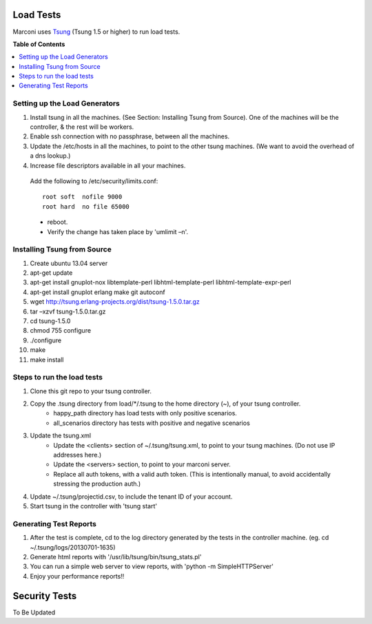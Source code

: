 ==========
Load Tests
==========

Marconi uses `Tsung`_ (Tsung 1.5 or higher) to run load tests.

**Table of Contents**

.. contents::
    :local:
    :depth: 2
    :backlinks: none


------------------------------
Setting up the Load Generators
------------------------------

#. Install tsung in all the machines. (See Section: Installing Tsung from Source).
   One of the machines will be the controller, & the rest will be workers.
#. Enable ssh connection with no passphrase, between all the machines.
#. Update the /etc/hosts in all the machines, to point to the other tsung machines.
   (We want to avoid the overhead of a dns lookup.)
#. Increase file descriptors available in all your machines.
  Add the following to /etc/security/limits.conf::

    root soft  nofile 9000
    root hard  no file 65000

  * reboot.
  * Verify the change has taken place by 'umlimit –n'.

----------------------------
Installing Tsung from Source
----------------------------

#. Create ubuntu 13.04 server
#. apt-get update
#. apt-get install gnuplot-nox libtemplate-perl libhtml-template-perl libhtml-template-expr-perl 
#. apt-get install gnuplot erlang make git autoconf
#. wget http://tsung.erlang-projects.org/dist/tsung-1.5.0.tar.gz
#. tar –xzvf tsung-1.5.0.tar.gz
#. cd tsung-1.5.0
#. chmod 755 configure
#. ./configure
#. make
#. make install


---------------------------
Steps to run the load tests
---------------------------

#. Clone this git repo to your tsung controller.
#. Copy the .tsung directory from load/*/.tsung to the home directory (~), of your tsung controller.
    * happy_path directory has load tests with only positive scenarios.
    * all_scenarios directory has tests with positive and negative scenarios
#. Update the tsung.xml
    * Update the <clients> section of ~/.tsung/tsung.xml, to point to your tsung machines.
      (Do not use IP addresses here.)
    * Update the <servers> section, to point to your marconi server.
    * Replace all auth tokens, with a valid auth token.
      (This is intentionally manual, to avoid accidentally stressing the production auth.)

#. Update ~/.tsung/projectid.csv, to include the tenant ID of your account. 
#. Start tsung in the controller with 'tsung start'

-----------------------
Generating Test Reports
-----------------------

#. After the test is complete, cd to the log directory generated by the tests in the controller machine.
   (eg. cd ~/.tsung/logs/20130701-1635)
#. Generate html reports with '/usr/lib/tsung/bin/tsung_stats.pl'
#. You can run a simple web server to view reports, with 'python -m SimpleHTTPServer'
#. Enjoy your performance reports!!


==============
Security Tests
==============

To Be Updated

.. _`Tsung` : http://tsung.erlang-projects.org/
